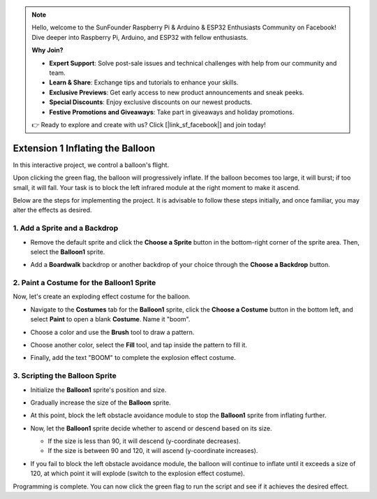.. note::

    Hello, welcome to the SunFounder Raspberry Pi & Arduino & ESP32 Enthusiasts Community on Facebook! Dive deeper into Raspberry Pi, Arduino, and ESP32 with fellow enthusiasts.

    **Why Join?**

    - **Expert Support**: Solve post-sale issues and technical challenges with help from our community and team.
    - **Learn & Share**: Exchange tips and tutorials to enhance your skills.
    - **Exclusive Previews**: Get early access to new product announcements and sneak peeks.
    - **Special Discounts**: Enjoy exclusive discounts on our newest products.
    - **Festive Promotions and Giveaways**: Take part in giveaways and holiday promotions.

    👉 Ready to explore and create with us? Click [|link_sf_facebook|] and join today!

.. _sc_balloon:

Extension 1 Inflating the Balloon
=========================================

In this interactive project, we control a balloon's flight.

Upon clicking the green flag, the balloon will progressively inflate. If the balloon becomes too large, it will burst; if too small, it will fall. Your task is to block the left infrared module at the right moment to make it ascend.

.. raw:: html

   <video loop autoplay muted style = "max-width:70%">
      <source src="../../_static/video/sc_balloon.mp4" type="video/mp4">
      Your browser does not support the video tag.
   </video>

Below are the steps for implementing the project. It is advisable to follow these steps initially, and once familiar, you may alter the effects as desired.


1. Add a Sprite and a Backdrop
----------------------------------------

* Remove the default sprite and click the **Choose a Sprite** button in the bottom-right corner of the sprite area. Then, select the **Balloon1** sprite.

  .. image:: img/balloon_choose_sprite.png

* Add a **Boardwalk** backdrop or another backdrop of your choice through the **Choose a Backdrop** button.

  .. image:: img/balloon_choose_backdrop.png

2. Paint a Costume for the **Balloon1** Sprite
-------------------------------------------------------

Now, let's create an exploding effect costume for the balloon.

* Navigate to the **Costumes** tab for the **Balloon1** sprite, click the **Choose a Costume** button in the bottom left, and select **Paint** to open a blank **Costume**. Name it "boom".

  .. image:: img/balloon_set_ball1.png

* Choose a color and use the **Brush** tool to draw a pattern.

  .. image:: img/balloon_set_ball2.png
    :width: 90%

* Choose another color, select the **Fill** tool, and tap inside the pattern to fill it.

  .. image:: img/balloon_set_ball3.png
    :width: 90%

* Finally, add the text "BOOM" to complete the explosion effect costume.

  .. image:: img/balloon_set_ball4.png
    :width: 90%

3. Scripting the **Balloon** Sprite
------------------------------------------

* Initialize the **Balloon1** sprite's position and size.

  .. image:: img/balloon_script1.png

* Gradually increase the size of the **Balloon** sprite.

  .. image:: img/balloon_script2.png

* At this point, block the left obstacle avoidance module to stop the **Balloon1** sprite from inflating further.

  .. image:: img/balloon_script3.png

* Now, let the **Balloon1** sprite decide whether to ascend or descend based on its size.

  * If the size is less than 90, it will descend (y-coordinate decreases).
  * If the size is between 90 and 120, it will ascend (y-coordinate increases).

  .. image:: img/balloon_script4.png

* If you fail to block the left obstacle avoidance module, the balloon will continue to inflate until it exceeds a size of 120, at which point it will explode (switch to the explosion effect costume).

  .. image:: img/balloon_script5.png

Programming is complete. You can now click the green flag to run the script and see if it achieves the desired effect.


.. raw:: html

   <video loop autoplay muted style = "max-width:70%">
      <source src="../_static/video/sc_balloon.mp4"  type="video/mp4">
      Your browser does not support the video tag.
   </video>